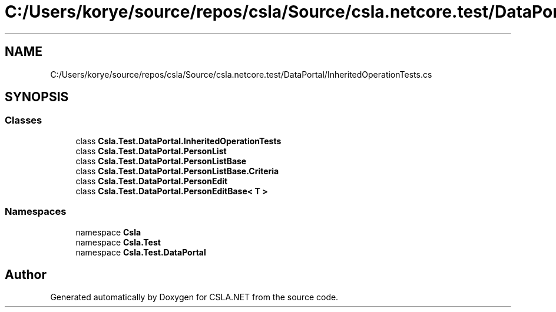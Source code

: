 .TH "C:/Users/korye/source/repos/csla/Source/csla.netcore.test/DataPortal/InheritedOperationTests.cs" 3 "Wed Jul 21 2021" "Version 5.4.2" "CSLA.NET" \" -*- nroff -*-
.ad l
.nh
.SH NAME
C:/Users/korye/source/repos/csla/Source/csla.netcore.test/DataPortal/InheritedOperationTests.cs
.SH SYNOPSIS
.br
.PP
.SS "Classes"

.in +1c
.ti -1c
.RI "class \fBCsla\&.Test\&.DataPortal\&.InheritedOperationTests\fP"
.br
.ti -1c
.RI "class \fBCsla\&.Test\&.DataPortal\&.PersonList\fP"
.br
.ti -1c
.RI "class \fBCsla\&.Test\&.DataPortal\&.PersonListBase\fP"
.br
.ti -1c
.RI "class \fBCsla\&.Test\&.DataPortal\&.PersonListBase\&.Criteria\fP"
.br
.ti -1c
.RI "class \fBCsla\&.Test\&.DataPortal\&.PersonEdit\fP"
.br
.ti -1c
.RI "class \fBCsla\&.Test\&.DataPortal\&.PersonEditBase< T >\fP"
.br
.in -1c
.SS "Namespaces"

.in +1c
.ti -1c
.RI "namespace \fBCsla\fP"
.br
.ti -1c
.RI "namespace \fBCsla\&.Test\fP"
.br
.ti -1c
.RI "namespace \fBCsla\&.Test\&.DataPortal\fP"
.br
.in -1c
.SH "Author"
.PP 
Generated automatically by Doxygen for CSLA\&.NET from the source code\&.

